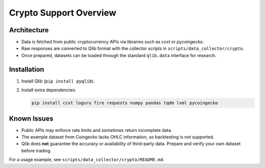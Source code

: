 Crypto Support Overview
=======================

Architecture
------------
* Data is fetched from public cryptocurrency APIs via libraries such as `ccxt` or `pycoingecko`.
* Raw responses are converted to Qlib format with the collector scripts in ``scripts/data_collector/crypto``.
* Once prepared, datasets can be loaded through the standard ``qlib.data`` interface for research.

Installation
------------
1. Install Qlib (``pip install pyqlib``).
2. Install extra dependencies:

   .. code-block:: bash

      pip install ccxt loguru fire requests numpy pandas tqdm lxml pycoingecko

Known Issues
------------
* Public APIs may enforce rate limits and sometimes return incomplete data.
* The example dataset from Coingecko lacks OHLC information, so backtesting is not supported.
* Qlib does **not** guarantee the accuracy or availability of third-party data. Prepare and verify your own dataset before trading.

For a usage example, see ``scripts/data_collector/crypto/README.md``.
